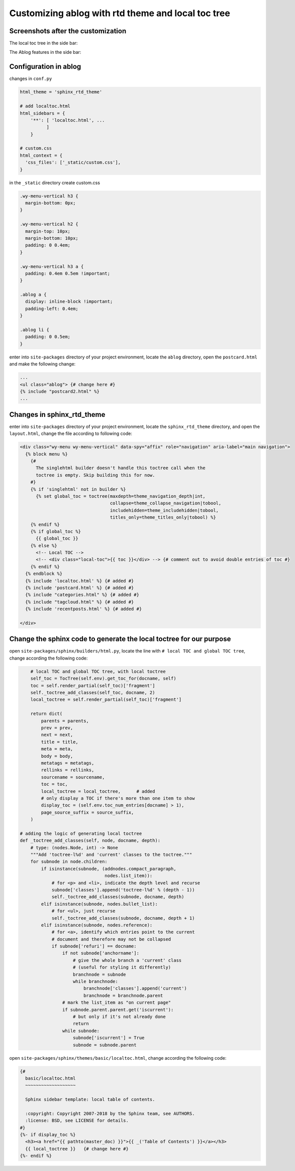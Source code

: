 
Customizing ablog with rtd theme and local toc tree
===================================================

.. post:: Dec 28, 2018
   :tags: sphinx
   :category: 文档


Screenshots after the customization
------------------------------------

The local toc tree in the side bar:

.. image:: _static/ss1.png


The Ablog features in the side bar:

.. image:: _static/ss2.png 

Configuration in ablog
----------------------

changes in ``conf.py``

.. code:: python

  html_theme = 'sphinx_rtd_theme'

  # add localtoc.html
  html_sidebars = {
      '**': [ 'localtoc.html', ...
            ]
      }

  # custom.css
  html_context = {
    'css_files': ['_static/custom.css'],
  }

in the ``_static`` directory create custom.css

.. code:: css

  .wy-menu-vertical h3 {
    margin-bottom: 0px;
  }

  .wy-menu-vertical h2 {
    margin-top: 10px;
    margin-bottom: 10px;
    padding: 0 0.4em;
  }

  .wy-menu-vertical h3 a {
    padding: 0.4em 0.5em !important;
  }

  .ablog a {
    display: inline-block !important;
    padding-left: 0.4em;
  }

  .ablog li {
    padding: 0 0.5em;
  }

enter into ``site-packages`` directory of your project environment, locate the ``ablog`` directory, open the ``postcard.html`` and make the following change:

.. code:: html

  ...
  <ul class="ablog"> {# change here #} 
  {% include "postcard2.html" %}
  ...

Changes in sphinx_rtd_theme
----------------------------

enter into ``site-packages`` directory of your project environment, locate the ``sphinx_rtd_theme`` directory, and open the ``layout.html``, change the file according to following code:

.. code-block:: html

  <div class="wy-menu wy-menu-vertical" data-spy="affix" role="navigation" aria-label="main navigation">
    {% block menu %}
      {#
        The singlehtml builder doesn't handle this toctree call when the
        toctree is empty. Skip building this for now.
      #}
      {% if 'singlehtml' not in builder %}
        {% set global_toc = toctree(maxdepth=theme_navigation_depth|int,
                                    collapse=theme_collapse_navigation|tobool,
                                    includehidden=theme_includehidden|tobool,
                                    titles_only=theme_titles_only|tobool) %}
      {% endif %}
      {% if global_toc %}
        {{ global_toc }}
      {% else %}
        <!-- Local TOC -->
        <!-- <div class="local-toc">{{ toc }}</div> --> {# comment out to avoid double entries of toc #}
      {% endif %}
    {% endblock %}
    {% include 'localtoc.html' %} {# added #}
    {% include 'postcard.html' %} {# added #}
    {% include "categories.html" %} {# added #}
    {% include "tagcloud.html" %} {# added #}
    {% include 'recentposts.html' %} {# added #}

  </div>

Change the sphinx code to generate the local toctree for our purpose
---------------------------------------------------------------------

open ``site-packages/sphinx/builders/html.py``, locate the line with ``# local TOC and global TOC tree``, change according the following code:

.. code:: python

      # local TOC and global TOC tree, with local toctree
      self_toc = TocTree(self.env).get_toc_for(docname, self)
      toc = self.render_partial(self_toc)['fragment']
      self._toctree_add_classes(self_toc, docname, 2)
      local_toctree = self.render_partial(self_toc)['fragment']

      return dict(
          parents = parents,
          prev = prev,
          next = next,
          title = title,
          meta = meta,
          body = body,
          metatags = metatags,
          rellinks = rellinks,
          sourcename = sourcename,
          toc = toc,
          local_toctree = local_toctree,      # added
          # only display a TOC if there's more than one item to show
          display_toc = (self.env.toc_num_entries[docname] > 1),
          page_source_suffix = source_suffix,
      )

  # adding the logic of generating local toctree
  def _toctree_add_classes(self, node, docname, depth):
      # type: (nodes.Node, int) -> None
      """Add 'toctree-l%d' and 'current' classes to the toctree."""
      for subnode in node.children:
          if isinstance(subnode, (addnodes.compact_paragraph,
                                  nodes.list_item)):
              # for <p> and <li>, indicate the depth level and recurse
              subnode['classes'].append('toctree-l%d' % (depth - 1))
              self._toctree_add_classes(subnode, docname, depth)
          elif isinstance(subnode, nodes.bullet_list):
              # for <ul>, just recurse
              self._toctree_add_classes(subnode, docname, depth + 1)
          elif isinstance(subnode, nodes.reference):
              # for <a>, identify which entries point to the current
              # document and therefore may not be collapsed
              if subnode['refuri'] == docname:
                  if not subnode['anchorname']:
                      # give the whole branch a 'current' class
                      # (useful for styling it differently)
                      branchnode = subnode
                      while branchnode:
                          branchnode['classes'].append('current')
                          branchnode = branchnode.parent
                  # mark the list_item as "on current page"
                  if subnode.parent.parent.get('iscurrent'):
                      # but only if it's not already done
                      return
                  while subnode:
                      subnode['iscurrent'] = True
                      subnode = subnode.parent

open ``site-packages/sphinx/themes/basic/localtoc.html``, change according the following code:

.. code:: html

  {#
    basic/localtoc.html
    ~~~~~~~~~~~~~~~~~~~

    Sphinx sidebar template: local table of contents.

    :copyright: Copyright 2007-2018 by the Sphinx team, see AUTHORS.
    :license: BSD, see LICENSE for details.
  #}
  {%- if display_toc %}
    <h3><a href="{{ pathto(master_doc) }}">{{ _('Table of Contents') }}</a></h3>
    {{ local_toctree }}   {# change here #}
  {%- endif %}
